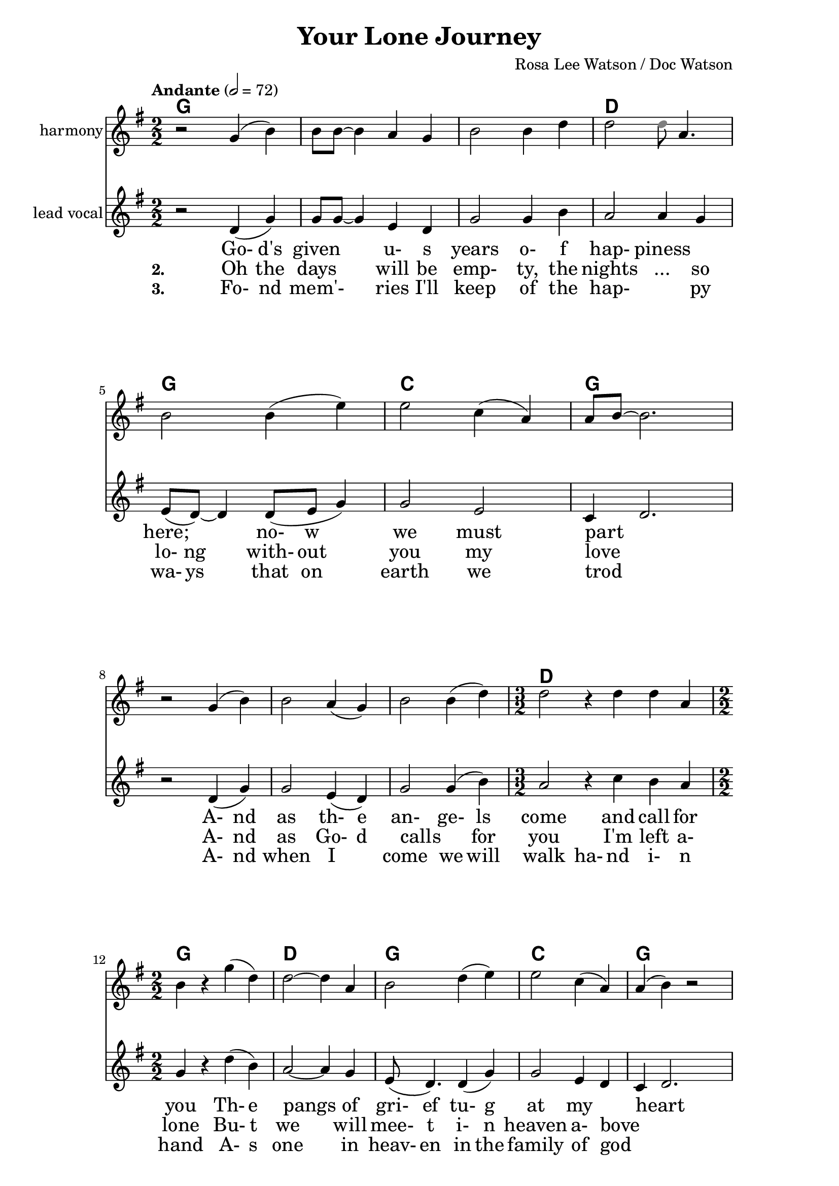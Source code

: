 \version "2.16.2"

date = #(strftime "%Y.%m.%d" (localtime (current-time)))
hour = #(strftime "%H:%M" (localtime (current-time)))
\header {
  title = "Your Lone Journey"
  composer = "Rosa Lee Watson / Doc Watson"
  tagline = \markup 
  {
  	"Transcribed by Biscuit on: " \date "at " \hour 
  	"; engraved by LilyPond" $(lilypond-version)
  }
% Can't figure out how to get spacing between last lyric and tagline...
% So, fuckit - no tagline.
%  tagline = ##f
}

% ****************************************************************
% Start cut-&-pastable-section
% ****************************************************************

\paper {
  indent = 0\mm
  line-width = 160\mm
  force-assignment = #""
  line-width = #(- line-width (* mm  3.000000))
  ragged-bottom=##f
  ragged-last-bottom=##f
  
}


introChords = \chordmode { g:min | f | ees }

verseChords = \chordmode 
{	
	%Big chord names, so old geezers can percieve them			
	\override ChordName #'font-size = #2 
	%Bold chord names, so old geezers can grok them			
	\override ChordName #'font-series = #'bold

	\set ChordNames.midiInstrument = "ocarina"
	\set ChordNames.midiMaximumVolume = #0.2	%There must be a dynamic mark on the first note of each instrument for this to work correctly.
	g1 | \skip1 | \skip1 |
	d1 | g1     | c1 | g1 
	\skip1      | \skip1 | \skip1 | d1. | g1 | d1 | g1 | c1 | g1
}
chorusChords = \chordmode 
{	
	%Big chord names, so old geezers can percieve them			
	\override ChordName #'font-size = #2 
	%Bold chord names, so old geezers can grok them			
	\override ChordName #'font-series = #'bold

	%\set Staff.midiInstrument = #"acoustic guitar (nylon)"
	g1 | d1 | \skip1| \skip1 | g1 | \skip1
	g1 | d1 | g1  | c1 | g1  |
}

% absolute pitch
verseMelody =
\new Voice = "verseVocal"
{
  r2 d'4 (g'4) | g'8 g'8 ~ g'4 e'4 d'4         | g'2 g'4 b'4   | a'2 a'4 g'4  |
  e'8 (d'8) ~ d'4 d'8 (e'8 g'4) | g'2 e'2      | c'4 d'2. \break
  r2 d'4 (g'4) | g'2 e'4 (d'4)                 | g'2 g'4 (b'4) | 
  											         \time 3/2  a'2 r4 c''4  b'4 a'4 |  \time 2/2
                                                      %Note - this a2 r4 should be a1 ~a2 (for the first two verses only)?              
                                                      %3rd verse - this a2 r4 should be a2 a4?              
  g'4 r4 d''4 (b'4) | a'2 ~ a'4 g'4 | e'8 (d'4.) d'4 (g'4) | g'2 e'4 d'4 | c'4 d'2.
}

verseHarmony =
\new Voice = "verseVocalHarmony"
{
  r2 g'4 (b'4) | b'8 b'8 ~ b'4 a'4 g'4         | b'2 b'4 d''4 | d''2 <\tweak #'color #grey d''>8 a'4.  |
  b'2 b'4 (e''4) | e''2 c''4 (a'4)  | a'8 b'8 ~ b'2. \break
  r2 g'4 (b'4) | b'2 a'4 (g'4)                 | b'2 b'4 (d''4) | 
  											         %\time 3/2  d''2 r4 e''4  d''4 c''4 |  \time 2/2
%  											         \time 3/2  d''2 r4 a'4  a'4 e'4 |  \time 2/2
                                                      \time 3/2  d''2 r4 d''4  d''4 a'4 |  \time 2/2            
  b'4 r4 g''4 (d''4) | d''2 ~ d''4 a'4 | b'2 d''4 (e''4) | e''2 c''4 (a'4) | a'4 (b'4) r2
%  fis'4 r4 g''4 (d''4) | d''2 ~ c''4 c''4 | b'8 (g'4.) d''4 (e''4) | e''2 c''2 | b'2 r2
}

chorusMelody =
\new Voice = "chorusVocal"
{
  r2 a'4 g'4 | a'4 d''4 d''2 ~ | d''1 |
  r2 a'4 g'4 | b'4 d''4 d''2 ~ | d''1 | 
  \break
  r2 d''4 b'4 | a'2  a'4 g'4 | e'8 (d'8) ~ d'4  d'4 (g'4) | g'2  e'4 (d'4) | d'1           
}

chorusHarmony =
\new Voice = "chorusVocalHarmony"
{
  r2 d''4 b'4 | d''4 fis''4 fis''2 ~ | fis''1 |
  r2 d''4 b'4 | d''4 g''4 g''2 ~ | g''1 | 
  \break
  r2 g''4 d''4 | d''2  d''4 a'4 | b'2  b'4 (e''4) | e''2  c''4 (a'4) | b'1           
}

bridgeMelody =
\new Voice = "bridgeGuitar"
{
  r2 d''4 b'4 | a'2  a'4 g'4 | e'8 (d'8) ~ d'4  d'4 (g'4) | g'2  e'4 (d'4) | d'1           
}
bridgeChords = \chordmode 
{	
	%Big chord names, so old geezers can percieve them			
	\override ChordName #'font-size = #2 
	%Bold chord names, so old geezers can grok them			
	\override ChordName #'font-series = #'bold

	%\set Staff.midiInstrument = #"acoustic guitar (nylon)"
	g1 | d1 | g1  | c1 | g1  | \skip1
}

verseLyrics = 
<<
  %\new Lyrics  \lyricsto verseVocal 
  \new Lyrics  
  %\context Lyrics \lyricmode  \with { alignBelowContext = "melodyStaff" }
  %\lyricsto verseMelody 
  %\override LyricText #'font-size = #2	% increase font by two 'sizes'
  {
  \lyricmode {
	  		" "2 " Go-"4 "d's"4 "given"2 "u-"4 "s"4 years2 "o-"4 "f"4
	  		"hap-"2 "piness"2 "here;"2 "no-"8 "w"4. "we"2 "must"2 part1
			" "2 "A-"4 "nd"4 as2 "th-"4 "e"4 "an-"2 "ge-"4 "ls"4 come2. and4 call4 for4 you2
			"Th-"4 "e"4 pangs2 " "4 of4 "gri-"8 "ef"4. "tu-"4 "g"4 at2 my2 heart2  " "2
	  		}
  }

  %\new Lyrics  \lyricsto verseVocal 
  \new Lyrics  
  {
  \lyricmode
	  { \set stanza = "2. "
	  " "2  Oh4 the4 days2 will4 be4 "emp-"2 "ty,"4 the4 
	  nights2 "..."4 so4 "lo-"8 "ng"4. "with-"8 out4. you2 my2 love1
    " "2 "A-"4 "nd"4 | as2 "Go-"4 "d"4 "calls"2 " "4 "for"4 you2. 
    "I'm"4 left4 "a-"4 "lone"2
	"Bu-"4 "t"4 we2. will4 "mee-"8 "t"4. "i-"4 "n"4 heaven2 "a-"4 "bove"2 " "2
	  }
  }
  
  \new Lyrics  
  {
  \lyricmode
	  { \set stanza = "3. "
	  " "2  "Fo-"4 "nd"4 mem'-2 ries4 "I'll"4 "keep"2 "of"4 the4 
	  "hap-"2. "py"4 "wa-"8 "ys"4. "that"8 on4. earth2 we2 trod1
    " "2 "A-"4 "nd"4 | when2 "I"2 "come"2 "we"4 "will"4 walk2 "ha-"4 "nd"4
     "i-"4 "n"4 "hand"2
	"A-"4 "s"4 one2. in4 "heav-"8 "en"4. "in"4 "the"4 family2 "of"4 "god"2 " "2
	  }
  }
>>

\break
chorusLyrics = 

  \new Lyrics  
  {
  \lyricmode {
	  		" "2  Oh4 my4 "da-"4 "r-"4 "ling"2 " "2 " "2 " "2 
	  		        "m-"4 "y"4 "da-"4 "r-"4 "ling"2 " "2 " "2 " "2
			My4 heart4 breaks2 as4 you4 take2
			"Yo-"4 "ur"4 "lone"2 "jou-"4 "r-"4 "ney"1
	  		}
  }


%%%%%%%%%%%%%%%%%%%%%%%%%%%%%%%%%%%%%%%%%%%%%%
#(define my-instrument-equalizer-alist '())

#(set! my-instrument-equalizer-alist
  (append
    '(
      ("violin" . (0.7 . 0.9))
      ("ocarina" . (0.1 . 0.3)))
    my-instrument-equalizer-alist))

#(define (my-instrument-equalizer s)
  (let ((entry (assoc s my-instrument-equalizer-alist)))
    (if entry
      (cdr entry))))
%%%%%%%%%%%%%%%%%%%%%%%%%%%%%%%%%%%%%%%%%%%%%%
\score
{
<<
    %\new TabStaff
	%{
		\set TabStaff.stringTunings =   #biscuitTuning
	 	\introChords 
		\verseMelody
	%}
	
	\new ChordNames \with { midiInstrument = "ocarina" } 
	%\context ChordNames = "chords"
	{		
		\set Score.instrumentEqualizer = #my-instrument-equalizer		%\with { midiInstrument = #"acoustic guitar (nylon)" }

		% show chordnames only when the chord changes, 
		% or at the beginning of a line.
		% This is the only way I know to get a chord change in the middle of a measure,
		% without getting a "N.C." symbol at the start of the measure.
		\set chordChanges = ##t
		{
	    	%\introChords
			%\transpose g e % Doc and Rosa Lee recorded it in E
			%\transpose g d	% Sammy and Nadine recording is in D
		    \verseChords
			%\transpose g e % Doc and Rosa Lee recorded it in E
			%\transpose g d	% Sammy and Nadine recording is in D
		    \chorusChords
		    
			%\transpose g d	% Sammy and Nadine recording is in D
		    \bridgeChords
		}	
	}

	\new Voice = "vocal harmony"
	{
		\numericTimeSignature
		\time 2/2
		%\absolute	% relative pitches don't always transpose so well.
		%\transpose g' e' % Doc and Rosa Lee recorded it in E
		%\transpose g d	% Sammy and Nadine recording is in D
		{
	  		%\introMelody
			%\repeat volta 3 
			{
				%\new Staff = "melodyStaff"
				{
					\key g \major	
				    \set Staff.midiInstrument = #"cello"
					\set Staff.instrumentName = #"harmony"
					{
					    \verseHarmony
					}
				}
				\break
				{
					{
					    \chorusHarmony
					}
				}
			}

		}
	}
  
	\new Voice = "vocal"
	{
		\tempo "Andante" 2 = 72
		\numericTimeSignature
		\time 2/2
		%\absolute	% relative pitches don't always transpose so well.
		%\transpose g' e'
		%\transpose g d	% Sammy and Nadine recording is in D
		{
	  		%\introMelody
			\repeat volta 3 
			{
				%\new Staff = "melodyStaff"
				{
					\key g \major	
				    \set Staff.midiInstrument = #"violin"
					\set Staff.instrumentName = #"lead\nvocal"
					{
					    \verseMelody
					}
				}
				\pageBreak
				{
					{
					    \chorusMelody
					}
				}
				\break
				{
					{
					    \bridgeMelody
					}
				}
			}

		}
	}

	%Lyrics
	{
		%\introLyrics
		\verseLyrics
		\chorusLyrics
	}

	% Enable this to write the notes of each chord on a new staff below the melody staff
	%\new Staff \chorusChords
	
>>
  \layout { 
  	indent = 0.0\cm
  	\context {
    	\Lyrics
    	\override LyricText #'font-size = #+2
  	}
  }
  \midi {}
} 

% ****************************************************************
% end ly snippet
% ****************************************************************